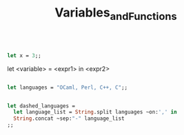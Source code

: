 #+TITLE: Variables_and_Functions


#+BEGIN_SRC ocaml

let x = 3;;

#+END_SRC

#+RESULTS:
: 3

let <variable> = <expr1> in <expr2>

#+BEGIN_SRC ocaml

let languages = "OCaml, Perl, C++, C";;

#+END_SRC

#+RESULTS:
: OCaml, Perl, C++, C


#+BEGIN_SRC ocaml

let dashed_languages = 
  let language_list = String.split languages ~on:',' in
  String.concat ~sep:"-" language_list
;;

#+END_SRC

#+RESULTS:
: "OCaml- Perl- C++- C"
